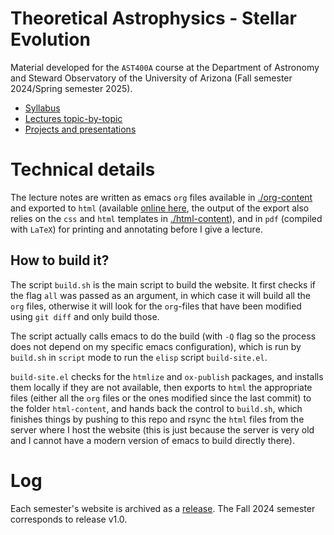 #+author: Mathieu Renzo
#+email: mrenzo@arizona.edu

* Theoretical Astrophysics - Stellar Evolution

Material developed for the =AST400A= course at the Department of
Astronomy and Steward Observatory of the University of Arizona (Fall
semester 2024/Spring semester 2025).

 - [[./org-content/syllabus.org][Syllabus]]
 - [[./org-content/lectures.org][Lectures topic-by-topic]]
 - [[./org-content/projects.org][Projects and presentations]]

* Technical details

The lecture notes are written as emacs =org= files available in
[[./org-content]] and exported to =html= (available [[https://www.as.arizona.edu/~mrenzo/courses/index.html][online here]], the output
of the export also relies on the =css= and =html= templates in
[[./html-content]]), and in =pdf= (compiled with =LaTeX=) for printing and
annotating before I give a lecture.

** How to build it?

The script =build.sh= is the main script to build the website. It first
checks if the flag =all= was passed as an argument, in which case it
will build all the =org= files, otherwise it will look for the =org=-files
that have been modified using =git diff= and only build those.

The script actually calls emacs to do the build (with =-Q= flag so the
process does not depend on my specific emacs configuration), which is
run by =build.sh= in =script= mode to run the =elisp= script =build-site.el=.

=build-site.el= checks for the =htmlize= and =ox-publish= packages, and
installs them locally if they are not available, then exports to =html=
the appropriate files (either all the =org= files or the ones modified
since the last commit) to the folder =html-content=, and hands back the
control to =build.sh=, which finishes things by pushing to this repo and
rsync the =html= files from the server where I host the website (this is
just because the server is very old and I cannot have a modern version
of emacs to build directly there).

* Log

Each semester's website is archived as a [[https://github.com/mathren/stellar_phys_400A/releases][release]]. The Fall 2024
semester corresponds to release v1.0.

